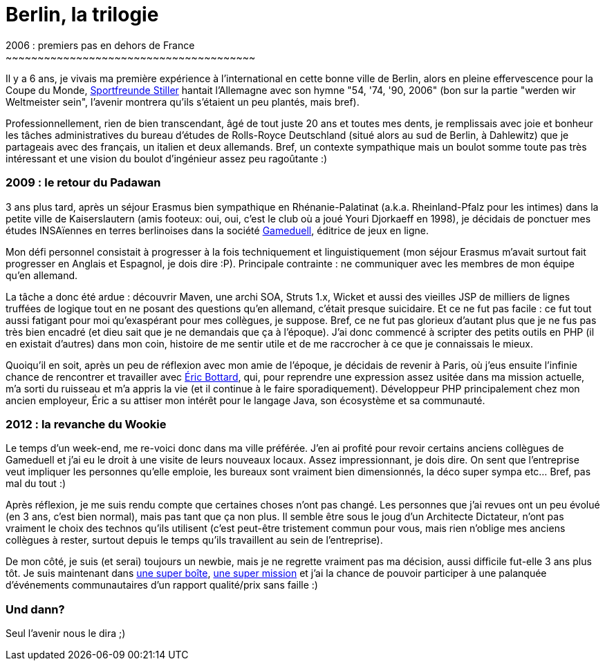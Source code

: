 # Berlin, la trilogie
2006 : premiers pas en dehors de France
~~~~~~~~~~~~~~~~~~~~~~~~~~~~~~~~~~~~~~~

Il y a 6 ans, je vivais ma première expérience à l'international en
cette bonne ville de Berlin, alors en pleine effervescence pour la Coupe
du Monde, link:Sportfreunde%20Stiller[Sportfreunde Stiller] hantait
l'Allemagne avec son hymne "54, '74, '90, 2006" (bon sur la partie
"werden wir Weltmeister sein", l'avenir montrera qu'ils s'étaient un peu
plantés, mais bref).

Professionnellement, rien de bien transcendant, âgé de tout juste 20 ans
et toutes mes dents, je remplissais avec joie et bonheur les tâches
administratives du bureau d'études de Rolls-Royce Deutschland (situé
alors au sud de Berlin, à Dahlewitz) que je partageais avec des
français, un italien et deux allemands. Bref, un contexte sympathique
mais un boulot somme toute pas très intéressant et une vision du boulot
d'ingénieur assez peu ragoûtante :) +

2009 : le retour du Padawan
~~~~~~~~~~~~~~~~~~~~~~~~~~~

3 ans plus tard, après un séjour Erasmus bien sympathique en
Rhénanie-Palatinat (a.k.a. Rheinland-Pfalz pour les intimes) dans la
petite ville de Kaiserslautern (amis footeux: oui, oui, c'est le club où
a joué Youri Djorkaeff en 1998), je décidais de ponctuer mes études
INSAïennes en terres berlinoises dans la société
http://www.gameduell.de/[Gameduell], éditrice de jeux en ligne.

Mon défi personnel consistait à progresser à la fois techniquement et
linguistiquement (mon séjour Erasmus m'avait surtout fait progresser en
Anglais et Espagnol, je dois dire :P). Principale contrainte : ne
communiquer avec les membres de mon équipe qu'en allemand.

La tâche a donc été ardue : découvrir Maven, une archi SOA, Struts 1.x,
Wicket et aussi des vieilles JSP de milliers de lignes truffées de
logique tout en ne posant des questions qu'en allemand, c'était presque
suicidaire. Et ce ne fut pas facile : ce fut tout aussi fatigant pour
moi qu'exaspérant pour mes collègues, je suppose. Bref, ce ne fut pas
glorieux d'autant plus que je ne fus pas très bien encadré (et dieu sait
que je ne demandais que ça à l'époque). J'ai donc commencé à scripter
des petits outils en PHP (il en existait d'autres) dans mon coin,
histoire de me sentir utile et de me raccrocher à ce que je connaissais
le mieux.

Quoiqu'il en soit, après un peu de réflexion avec mon amie de l'époque,
je décidais de revenir à Paris, où j'eus ensuite l'infinie chance de
rencontrer et travailler avec https://twitter.com/ebottard[Éric
Bottard], qui, pour reprendre une expression assez usitée dans ma
mission actuelle, m'a sorti du ruisseau et m'a appris la vie (et il
continue à le faire sporadiquement). Développeur PHP principalement chez
mon ancien employeur, Éric a su attiser mon intérêt pour le langage
Java, son écosystème et sa communauté.

2012 : la revanche du Wookie
~~~~~~~~~~~~~~~~~~~~~~~~~~~~

Le temps d'un week-end, me re-voici donc dans ma ville préférée. J'en ai
profité pour revoir certains anciens collègues de Gameduell et j'ai eu
le droit à une visite de leurs nouveaux locaux. Assez impressionnant, je
dois dire. On sent que l'entreprise veut impliquer les personnes qu'elle
emploie, les bureaux sont vraiment bien dimensionnés, la déco super
sympa etc... Bref, pas mal du tout :)

Après réflexion, je me suis rendu compte que certaines choses n'ont pas
changé. Les personnes que j'ai revues ont un peu évolué (en 3 ans, c'est
bien normal), mais pas tant que ça non plus. Il semble être sous le joug
d'un Architecte Dictateur, n'ont pas vraiment le choix des technos
qu'ils utilisent (c'est peut-être tristement commun pour vous, mais rien
n'oblige mes anciens collègues à rester, surtout depuis le temps qu'ils
travaillent au sein de l'entreprise).

De mon côté, je suis (et serai) toujours un newbie, mais je ne regrette
vraiment pas ma décision, aussi difficile fut-elle 3 ans plus tôt. Je
suis maintenant dans http://www.lateral-thoughts.com/[une super boîte],
http://www.vidal.fr[une super mission] et j'ai la chance de pouvoir
participer à une palanquée d'événements communautaires d'un rapport
qualité/prix sans faille :)

Und dann?
~~~~~~~~~

Seul l'avenir nous le dira ;)
